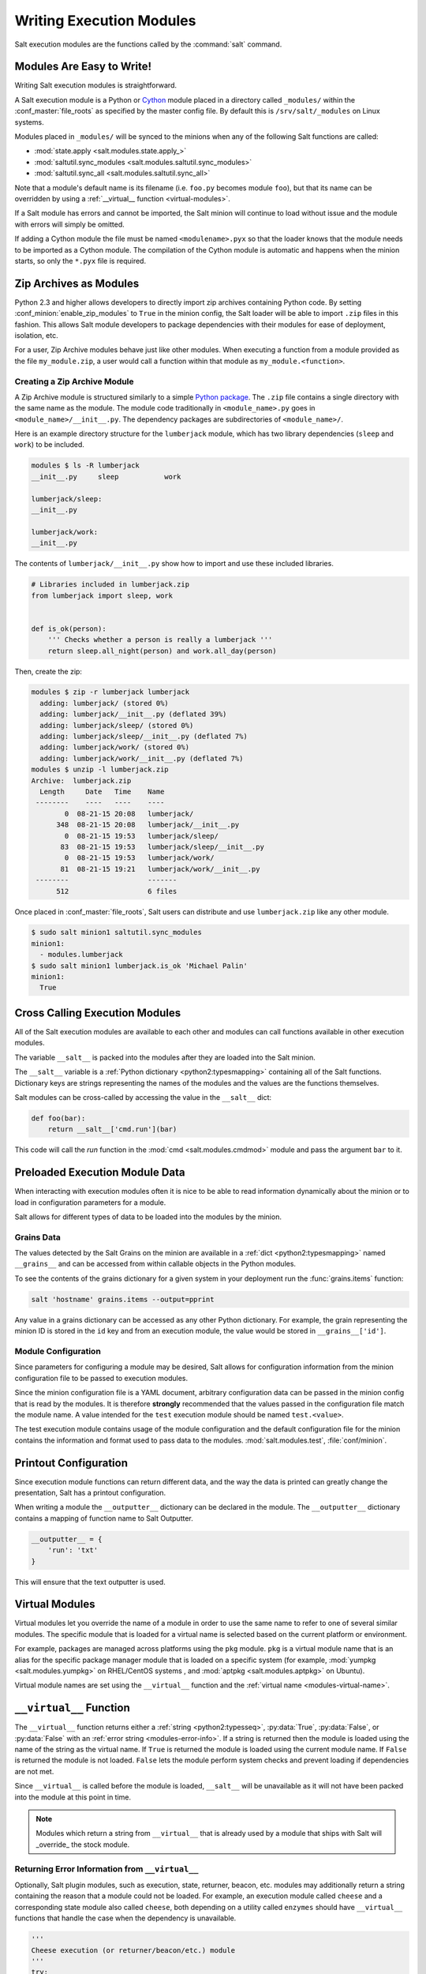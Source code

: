 .. _writing-execution-modules:

=========================
Writing Execution Modules
=========================

Salt execution modules are the functions called by the :command:`salt` command.

Modules Are Easy to Write!
==========================

Writing Salt execution modules is straightforward.

A Salt execution module is a Python or `Cython`_ module
placed in a directory called ``_modules/``
within the :conf_master:`file_roots` as specified by the master config file. By
default this is ``/srv/salt/_modules`` on Linux systems.


Modules placed in ``_modules/`` will be synced to the minions when any of the following
Salt functions are called:

* :mod:`state.apply <salt.modules.state.apply_>`
* :mod:`saltutil.sync_modules <salt.modules.saltutil.sync_modules>`
* :mod:`saltutil.sync_all <salt.modules.saltutil.sync_all>`

Note that a module's default name is its filename
(i.e. ``foo.py`` becomes module ``foo``), but that its name can be overridden
by using a :ref:`__virtual__ function <virtual-modules>`.

If a Salt module has errors and cannot be imported, the Salt minion will continue
to load without issue and the module with errors will simply be omitted.

If adding a Cython module the file must be named ``<modulename>.pyx`` so that
the loader knows that the module needs to be imported as a Cython module. The
compilation of the Cython module is automatic and happens when the minion
starts, so only the ``*.pyx`` file is required.

.. _`Cython`: http://cython.org/

Zip Archives as Modules
=======================
Python 2.3 and higher allows developers to directly import zip archives containing Python code.
By setting :conf_minion:`enable_zip_modules` to ``True`` in the minion config, the Salt loader
will be able to import ``.zip`` files in this fashion.  This allows Salt module developers to
package dependencies with their modules for ease of deployment, isolation, etc.

For a user, Zip Archive modules behave just like other modules.  When executing a function from a
module provided as the file ``my_module.zip``, a user would call a function within that module
as ``my_module.<function>``.

Creating a Zip Archive Module
-----------------------------
A Zip Archive module is structured similarly to a simple `Python package`_.  The ``.zip`` file contains
a single directory with the same name as the module.  The module code traditionally in ``<module_name>.py``
goes in ``<module_name>/__init__.py``.  The dependency packages are subdirectories of ``<module_name>/``.

Here is an example directory structure for the ``lumberjack`` module, which has two library dependencies
(``sleep`` and ``work``) to be included.

.. code-block:: bash

    modules $ ls -R lumberjack
    __init__.py     sleep           work

    lumberjack/sleep:
    __init__.py

    lumberjack/work:
    __init__.py

The contents of ``lumberjack/__init__.py`` show how to import and use these included libraries.

.. code-block:: python

    # Libraries included in lumberjack.zip
    from lumberjack import sleep, work


    def is_ok(person):
        ''' Checks whether a person is really a lumberjack '''
        return sleep.all_night(person) and work.all_day(person)

Then, create the zip:

.. code-block:: bash

    modules $ zip -r lumberjack lumberjack
      adding: lumberjack/ (stored 0%)
      adding: lumberjack/__init__.py (deflated 39%)
      adding: lumberjack/sleep/ (stored 0%)
      adding: lumberjack/sleep/__init__.py (deflated 7%)
      adding: lumberjack/work/ (stored 0%)
      adding: lumberjack/work/__init__.py (deflated 7%)
    modules $ unzip -l lumberjack.zip
    Archive:  lumberjack.zip
      Length     Date   Time    Name
     --------    ----   ----    ----
            0  08-21-15 20:08   lumberjack/
          348  08-21-15 20:08   lumberjack/__init__.py
            0  08-21-15 19:53   lumberjack/sleep/
           83  08-21-15 19:53   lumberjack/sleep/__init__.py
            0  08-21-15 19:53   lumberjack/work/
           81  08-21-15 19:21   lumberjack/work/__init__.py
     --------                   -------
          512                   6 files

Once placed in :conf_master:`file_roots`, Salt users can distribute and use ``lumberjack.zip`` like any other module.

.. code-block:: bash

    $ sudo salt minion1 saltutil.sync_modules
    minion1:
      - modules.lumberjack
    $ sudo salt minion1 lumberjack.is_ok 'Michael Palin'
    minion1:
      True

.. _`Python package`: https://docs.python.org/2/tutorial/modules.html#packages

.. _cross-calling-execution-modules:

Cross Calling Execution Modules
===============================

All of the Salt execution modules are available to each other and modules can call
functions available in other execution modules.

The variable ``__salt__`` is packed into the modules after they are loaded into
the Salt minion.

The ``__salt__`` variable is a :ref:`Python dictionary <python2:typesmapping>`
containing all of the Salt functions. Dictionary keys are strings representing the
names of the modules and the values are the functions themselves.

Salt modules can be cross-called by accessing the value in the ``__salt__`` dict:

.. code-block:: python

    def foo(bar):
        return __salt__['cmd.run'](bar)

This code will call the `run` function in the :mod:`cmd <salt.modules.cmdmod>`
module and pass the argument ``bar`` to it.


Preloaded Execution Module Data
===============================

When interacting with execution modules often it is nice to be able to read information
dynamically about the minion or to load in configuration parameters for a module.

Salt allows for different types of data to be loaded into the modules by the
minion.

Grains Data
-----------

The values detected by the Salt Grains on the minion are available in a
:ref:`dict <python2:typesmapping>` named ``__grains__`` and can be accessed
from within callable objects in the Python modules.

To see the contents of the grains dictionary for a given system in your deployment
run the :func:`grains.items` function:

.. code-block:: bash

    salt 'hostname' grains.items --output=pprint

Any value in a grains dictionary can be accessed as any other Python dictionary. For
example, the grain representing the minion ID is stored in the ``id`` key and from
an execution module, the value would be stored in ``__grains__['id']``.


Module Configuration
--------------------

Since parameters for configuring a module may be desired, Salt allows for
configuration information from the  minion configuration file to be passed to
execution modules.

Since the minion configuration file is a YAML document, arbitrary configuration
data can be passed in the minion config that is read by the modules. It is therefore
**strongly** recommended that the values passed in the configuration file match
the module name. A value intended for the ``test`` execution module should be named
``test.<value>``.

The test execution module contains usage of the module configuration and the default
configuration file for the minion contains the information and format used to
pass data to the modules. :mod:`salt.modules.test`, :file:`conf/minion`.

Printout Configuration
======================

Since execution module functions can return different data, and the way the data is
printed can greatly change the presentation, Salt has a printout configuration.

When writing a module the ``__outputter__`` dictionary can be declared in the module.
The ``__outputter__`` dictionary contains a mapping of function name to Salt
Outputter.

.. code-block:: python

    __outputter__ = {
        'run': 'txt'
    }

This will ensure that the text outputter is used.


.. _virtual-modules:

Virtual Modules
===============

Virtual modules let you override the name of a module in order to use the same
name to refer to one of several similar modules. The specific module that is
loaded for a virtual name is selected based on the current platform or
environment.

For example, packages are managed across platforms using the ``pkg`` module.
``pkg`` is a virtual module name that is
an alias for the specific package manager module that is loaded on a specific
system (for example, :mod:`yumpkg <salt.modules.yumpkg>` on RHEL/CentOS systems
, and :mod:`aptpkg <salt.modules.aptpkg>` on Ubuntu).

Virtual module names are set using the ``__virtual__`` function and the
:ref:`virtual name <modules-virtual-name>`.

``__virtual__`` Function
========================

The ``__virtual__`` function returns either a :ref:`string <python2:typesseq>`,
:py:data:`True`, :py:data:`False`, or :py:data:`False` with an :ref:`error
string <modules-error-info>`. If a string is returned then the module is loaded
using the name of the string as the virtual name. If ``True`` is returned the
module is loaded using the current module name. If ``False`` is returned the
module is not loaded. ``False`` lets the module perform system checks and
prevent loading if dependencies are not met.

Since ``__virtual__`` is called before the module is loaded, ``__salt__`` will be
unavailable as it will not have been packed into the module at this point in time.

.. note::
    Modules which return a string from ``__virtual__`` that is already used by
    a module that ships with Salt will _override_ the stock module.

.. _modules-error-info:

Returning Error Information from ``__virtual__``
------------------------------------------------

Optionally, Salt plugin modules, such as execution, state, returner, beacon,
etc. modules may additionally return a string containing the reason that a
module could not be loaded.  For example, an execution module called ``cheese``
and a corresponding state module also called ``cheese``, both depending on a
utility called ``enzymes`` should have ``__virtual__`` functions that handle
the case when the dependency is unavailable.

.. code-block:: python

    '''
    Cheese execution (or returner/beacon/etc.) module
    '''
    try:
        import enzymes
        HAS_ENZYMES = True
    except ImportError:
        HAS_ENZYMES = False


    def __virtual__():
        '''
        only load cheese if enzymes are available
        '''
        if HAS_ENZYMES:
            return 'cheese'
        else:
            return False, 'The cheese execution module cannot be loaded: enzymes unavailable.'

.. code-block:: python

    '''
    Cheese state module
    '''

    def __virtual__():
        '''
        only load cheese if enzymes are available
        '''
        # predicate loading of the cheese state on the corresponding execution module
        if 'cheese.slice' in __salt__:
            return 'cheese'
        else:
            return False, 'The cheese state module cannot be loaded: enzymes unavailable.'

Examples
--------

The package manager modules are among the best examples of using the
``__virtual__`` function. A table of all the virtual ``pkg`` modules can be
found :ref:`here <virtual-pkg>`.

.. _module-provider-override:

Overriding Virtual Module Providers
-----------------------------------

Salt often uses OS grains (``os``, ``osrelease``, ``os_family``, etc.) to
determine which module should be loaded as the virtual module for ``pkg``,
``service``, etc. Sometimes this OS detection is incomplete, with new distros
popping up, existing distros changing init systems, etc. The virtual modules
likely to be affected by this are in the list below (click each item for more
information):

- :ref:`pkg <virtual-pkg>`
- :ref:`service <virtual-service>`
- :ref:`user <virtual-user>`
- :ref:`shadow <virtual-shadow>`
- :ref:`group <virtual-group>`

If Salt is using the wrong module for one of these, first of all, please
`report it on the issue tracker`__, so that this issue can be resolved for a
future release. To make it easier to troubleshoot, please also provide the
:py:mod:`grains.items <salt.modules.grains.items>` output, taking care to
redact any sensitive information.

Then, while waiting for the SaltStack development team to fix the issue, Salt
can be made to use the correct module using the :conf_minion:`providers` option
in the minion config file:

.. code-block:: yaml

    providers:
      service: systemd
      pkg: aptpkg

The above example will force the minion to use the :py:mod:`systemd
<salt.modules.systemd>` module to provide service management, and the
:py:mod:`aptpkg <salt.modules.aptpkg>` module to provide package management.

.. __: https://github.com/saltstack/salt/issues/new

.. _modules-virtual-name:

``__virtualname__``
===================

``__virtualname__`` is a variable that is used by the documentation build
system to know the virtual name of a module without calling the ``__virtual__``
function. Modules that return a string from the ``__virtual__`` function
must also set the ``__virtualname__`` variable.

To avoid setting the virtual name string twice, you can implement
``__virtual__`` to return the value set for ``__virtualname__`` using a pattern
similar to the following:

.. code-block:: python

   # Define the module's virtual name
   __virtualname__ = 'pkg'


   def __virtual__():
       '''
       Confine this module to Mac OS with Homebrew.
       '''

       if salt.utils.which('brew') and __grains__['os'] == 'MacOS':
           return __virtualname__
       return False


Documentation
=============

Salt execution modules are documented. The :func:`sys.doc` function will return the
documentation for all available modules:

.. code-block:: bash

    salt '*' sys.doc

The ``sys.doc`` function simply prints out the docstrings found in the modules; when
writing Salt execution modules, please follow the formatting conventions for docstrings as
they appear in the other modules.

Adding Documentation to Salt Modules
------------------------------------

It is strongly suggested that all Salt modules have documentation added.

To add documentation add a `Python docstring`_ to the function.

.. code-block:: python

    def spam(eggs):
        '''
        A function to make some spam with eggs!

        CLI Example::

            salt '*' test.spam eggs
        '''
        return eggs

Now when the sys.doc call is executed the docstring will be cleanly returned
to the calling terminal.

.. _`Python docstring`: http://docs.python.org/2/glossary.html#term-docstring

Documentation added to execution modules in docstrings will automatically be added
to the online web-based documentation.


Add Execution Module Metadata
-----------------------------

When writing a Python docstring for an execution module, add information about the module
using the following field lists:

.. code-block:: text

    :maintainer:    Thomas Hatch <thatch@saltstack.com, Seth House <shouse@saltstack.com>
    :maturity:      new
    :depends:       python-mysqldb
    :platform:      all

The maintainer field is a comma-delimited list of developers who help maintain
this module.

The maturity field indicates the level of quality and testing for this module.
Standard labels will be determined.

The depends field is a comma-delimited list of modules that this module depends
on.

The platform field is a comma-delimited list of platforms that this module is
known to run on.

Log Output
==========

You can call the logger from custom modules to write messages to the minion
logs. The following code snippet demonstrates writing log messages:

.. code-block:: python

    import logging

    log = logging.getLogger(__name__)

    log.info('Here is Some Information')
    log.warning('You Should Not Do That')
    log.error('It Is Busted')

Private Functions
=================

In Salt, Python callable objects contained within an execution module are made available
to the Salt minion for use. The only exception to this rule is a callable
object with a name starting with an underscore ``_``.

Objects Loaded Into the Salt Minion
-----------------------------------

.. code-block:: python

    def foo(bar):
        return bar

    class baz:
        def __init__(self, quo):
            pass

Objects NOT Loaded into the Salt Minion
---------------------------------------

.. code-block:: python

    def _foobar(baz): # Preceded with an _
        return baz

    cheese = {} # Not a callable Python object

.. note::

    Some callable names also end with an underscore ``_``, to avoid keyword clashes
    with Python keywords.  When using execution modules, or state modules, with these
    in them the trailing underscore should be omitted.

Useful Decorators for Modules
=============================

Depends Decorator
-----------------
When writing execution modules there are many times where some of the module will
work on all hosts but some functions have an external dependency, such as a service
that needs to be installed or a binary that needs to be present on the system.

Instead of trying to wrap much of the code in large try/except blocks, a decorator can
be used.

If the dependencies passed to the decorator don't exist, then the salt minion will remove
those functions from the module on that host.

If a "fallback_function" is defined, it will replace the function instead of removing it

.. code-block:: python

    import logging

    from salt.utils.decorators import depends

    log = logging.getLogger(__name__)

    try:
        import dependency_that_sometimes_exists
    except ImportError as e:
        log.trace('Failed to import dependency_that_sometimes_exists: {0}'.format(e))

    @depends('dependency_that_sometimes_exists')
    def foo():
        '''
        Function with a dependency on the "dependency_that_sometimes_exists" module,
        if the "dependency_that_sometimes_exists" is missing this function will not exist
        '''
        return True

    def _fallback():
        '''
        Fallback function for the depends decorator to replace a function with
        '''
        return '"dependency_that_sometimes_exists" needs to be installed for this function to exist'

    @depends('dependency_that_sometimes_exists', fallback_function=_fallback)
    def foo():
        '''
        Function with a dependency on the "dependency_that_sometimes_exists" module.
        If the "dependency_that_sometimes_exists" is missing this function will be
        replaced with "_fallback"
        '''
        return True

In addition to global dependencies the depends decorator also supports raw booleans.

.. code-block:: python

    from salt.utils.decorators import depends

    HAS_DEP = False
    try:
        import dependency_that_sometimes_exists
        HAS_DEP = True
    except ImportError:
        pass

    @depends(HAS_DEP)
    def foo():
        return True
